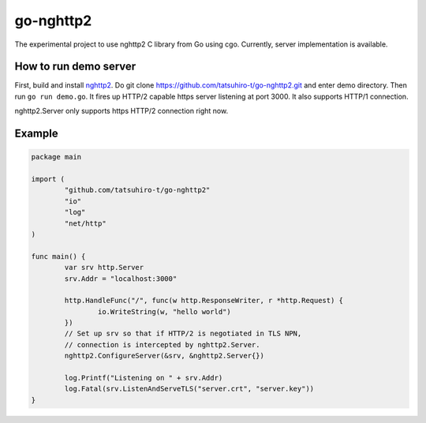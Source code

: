 go-nghttp2
==========

The experimental project to use nghttp2 C library from Go using cgo.
Currently, server implementation is available.

How to run demo server
----------------------

First, build and install `nghttp2 <https://nghttp2.org>`_.  Do git
clone https://github.com/tatsuhiro-t/go-nghttp2.git and enter demo
directory.  Then run ``go run demo.go``.  It fires up HTTP/2 capable
https server listening at port 3000.  It also supports HTTP/1
connection.

nghttp2.Server only supports https HTTP/2 connection right now.

Example
-------

.. code-block:: go

    package main

    import (
	    "github.com/tatsuhiro-t/go-nghttp2"
	    "io"
	    "log"
	    "net/http"
    )

    func main() {
	    var srv http.Server
	    srv.Addr = "localhost:3000"

	    http.HandleFunc("/", func(w http.ResponseWriter, r *http.Request) {
		    io.WriteString(w, "hello world")
	    })
	    // Set up srv so that if HTTP/2 is negotiated in TLS NPN,
	    // connection is intercepted by nghttp2.Server.
	    nghttp2.ConfigureServer(&srv, &nghttp2.Server{})

	    log.Printf("Listening on " + srv.Addr)
	    log.Fatal(srv.ListenAndServeTLS("server.crt", "server.key"))
    }
